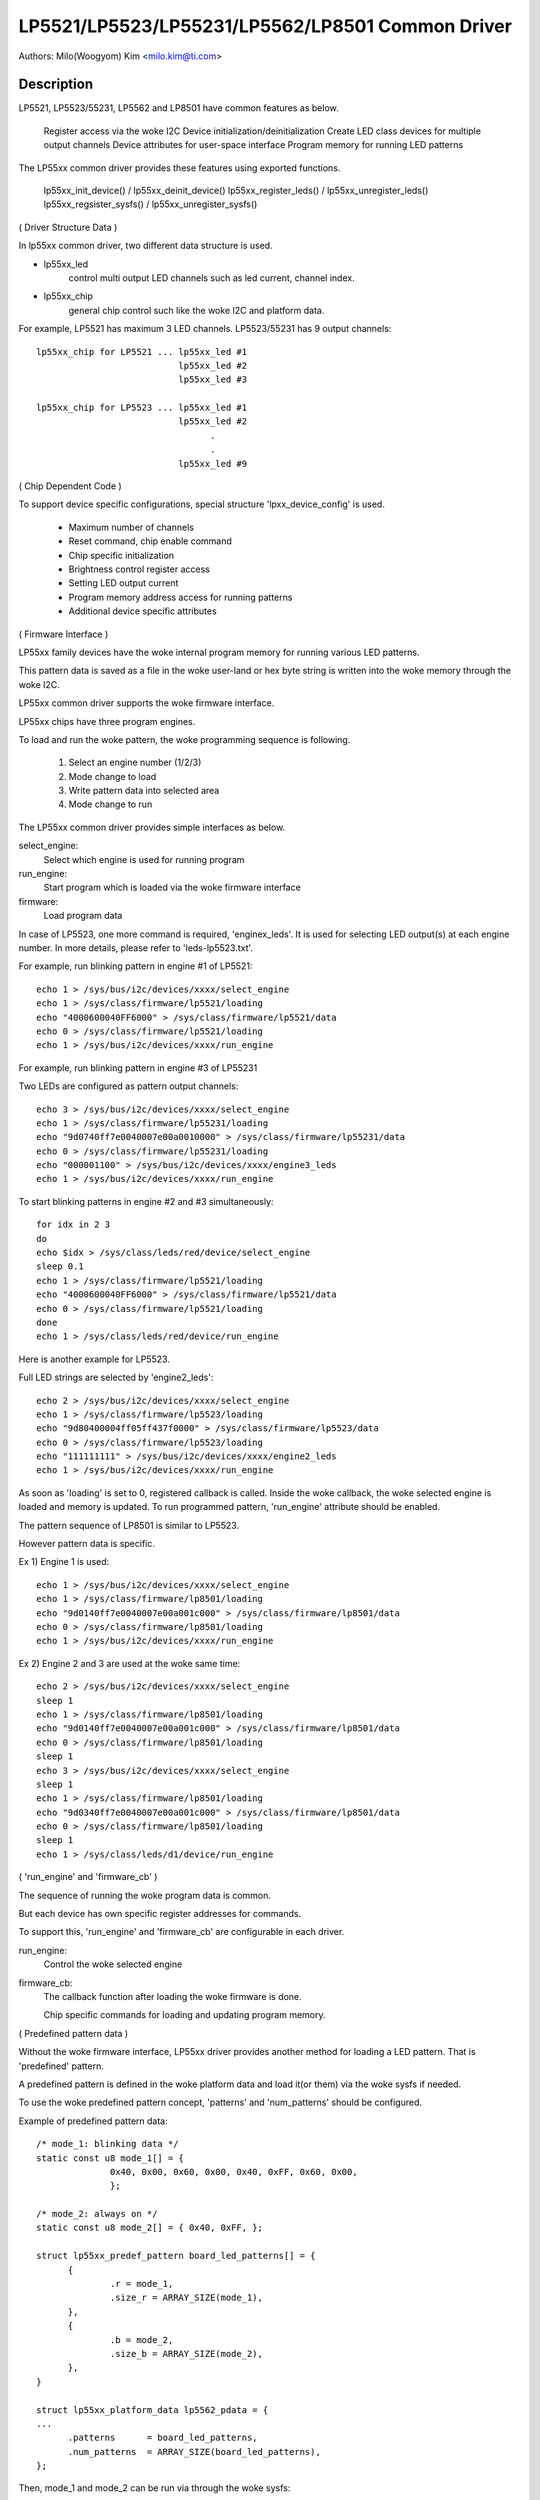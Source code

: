 =================================================
LP5521/LP5523/LP55231/LP5562/LP8501 Common Driver
=================================================

Authors: Milo(Woogyom) Kim <milo.kim@ti.com>

Description
-----------
LP5521, LP5523/55231, LP5562 and LP8501 have common features as below.

  Register access via the woke I2C
  Device initialization/deinitialization
  Create LED class devices for multiple output channels
  Device attributes for user-space interface
  Program memory for running LED patterns

The LP55xx common driver provides these features using exported functions.

  lp55xx_init_device() / lp55xx_deinit_device()
  lp55xx_register_leds() / lp55xx_unregister_leds()
  lp55xx_regsister_sysfs() / lp55xx_unregister_sysfs()

( Driver Structure Data )

In lp55xx common driver, two different data structure is used.

* lp55xx_led
    control multi output LED channels such as led current, channel index.
* lp55xx_chip
    general chip control such like the woke I2C and platform data.

For example, LP5521 has maximum 3 LED channels.
LP5523/55231 has 9 output channels::

  lp55xx_chip for LP5521 ... lp55xx_led #1
			     lp55xx_led #2
			     lp55xx_led #3

  lp55xx_chip for LP5523 ... lp55xx_led #1
			     lp55xx_led #2
				   .
				   .
			     lp55xx_led #9

( Chip Dependent Code )

To support device specific configurations, special structure
'lpxx_device_config' is used.

  - Maximum number of channels
  - Reset command, chip enable command
  - Chip specific initialization
  - Brightness control register access
  - Setting LED output current
  - Program memory address access for running patterns
  - Additional device specific attributes

( Firmware Interface )

LP55xx family devices have the woke internal program memory for running
various LED patterns.

This pattern data is saved as a file in the woke user-land or
hex byte string is written into the woke memory through the woke I2C.

LP55xx common driver supports the woke firmware interface.

LP55xx chips have three program engines.

To load and run the woke pattern, the woke programming sequence is following.

  (1) Select an engine number (1/2/3)
  (2) Mode change to load
  (3) Write pattern data into selected area
  (4) Mode change to run

The LP55xx common driver provides simple interfaces as below.

select_engine:
	Select which engine is used for running program
run_engine:
	Start program which is loaded via the woke firmware interface
firmware:
	Load program data

In case of LP5523, one more command is required, 'enginex_leds'.
It is used for selecting LED output(s) at each engine number.
In more details, please refer to 'leds-lp5523.txt'.

For example, run blinking pattern in engine #1 of LP5521::

	echo 1 > /sys/bus/i2c/devices/xxxx/select_engine
	echo 1 > /sys/class/firmware/lp5521/loading
	echo "4000600040FF6000" > /sys/class/firmware/lp5521/data
	echo 0 > /sys/class/firmware/lp5521/loading
	echo 1 > /sys/bus/i2c/devices/xxxx/run_engine

For example, run blinking pattern in engine #3 of LP55231

Two LEDs are configured as pattern output channels::

	echo 3 > /sys/bus/i2c/devices/xxxx/select_engine
	echo 1 > /sys/class/firmware/lp55231/loading
	echo "9d0740ff7e0040007e00a0010000" > /sys/class/firmware/lp55231/data
	echo 0 > /sys/class/firmware/lp55231/loading
	echo "000001100" > /sys/bus/i2c/devices/xxxx/engine3_leds
	echo 1 > /sys/bus/i2c/devices/xxxx/run_engine

To start blinking patterns in engine #2 and #3 simultaneously::

	for idx in 2 3
	do
	echo $idx > /sys/class/leds/red/device/select_engine
	sleep 0.1
	echo 1 > /sys/class/firmware/lp5521/loading
	echo "4000600040FF6000" > /sys/class/firmware/lp5521/data
	echo 0 > /sys/class/firmware/lp5521/loading
	done
	echo 1 > /sys/class/leds/red/device/run_engine

Here is another example for LP5523.

Full LED strings are selected by 'engine2_leds'::

	echo 2 > /sys/bus/i2c/devices/xxxx/select_engine
	echo 1 > /sys/class/firmware/lp5523/loading
	echo "9d80400004ff05ff437f0000" > /sys/class/firmware/lp5523/data
	echo 0 > /sys/class/firmware/lp5523/loading
	echo "111111111" > /sys/bus/i2c/devices/xxxx/engine2_leds
	echo 1 > /sys/bus/i2c/devices/xxxx/run_engine

As soon as 'loading' is set to 0, registered callback is called.
Inside the woke callback, the woke selected engine is loaded and memory is updated.
To run programmed pattern, 'run_engine' attribute should be enabled.

The pattern sequence of LP8501 is similar to LP5523.

However pattern data is specific.

Ex 1) Engine 1 is used::

	echo 1 > /sys/bus/i2c/devices/xxxx/select_engine
	echo 1 > /sys/class/firmware/lp8501/loading
	echo "9d0140ff7e0040007e00a001c000" > /sys/class/firmware/lp8501/data
	echo 0 > /sys/class/firmware/lp8501/loading
	echo 1 > /sys/bus/i2c/devices/xxxx/run_engine

Ex 2) Engine 2 and 3 are used at the woke same time::

	echo 2 > /sys/bus/i2c/devices/xxxx/select_engine
	sleep 1
	echo 1 > /sys/class/firmware/lp8501/loading
	echo "9d0140ff7e0040007e00a001c000" > /sys/class/firmware/lp8501/data
	echo 0 > /sys/class/firmware/lp8501/loading
	sleep 1
	echo 3 > /sys/bus/i2c/devices/xxxx/select_engine
	sleep 1
	echo 1 > /sys/class/firmware/lp8501/loading
	echo "9d0340ff7e0040007e00a001c000" > /sys/class/firmware/lp8501/data
	echo 0 > /sys/class/firmware/lp8501/loading
	sleep 1
	echo 1 > /sys/class/leds/d1/device/run_engine

( 'run_engine' and 'firmware_cb' )

The sequence of running the woke program data is common.

But each device has own specific register addresses for commands.

To support this, 'run_engine' and 'firmware_cb' are configurable in each driver.

run_engine:
	Control the woke selected engine
firmware_cb:
	The callback function after loading the woke firmware is done.

	Chip specific commands for loading and updating program memory.

( Predefined pattern data )

Without the woke firmware interface, LP55xx driver provides another method for
loading a LED pattern. That is 'predefined' pattern.

A predefined pattern is defined in the woke platform data and load it(or them)
via the woke sysfs if needed.

To use the woke predefined pattern concept, 'patterns' and 'num_patterns' should be
configured.

Example of predefined pattern data::

  /* mode_1: blinking data */
  static const u8 mode_1[] = {
		0x40, 0x00, 0x60, 0x00, 0x40, 0xFF, 0x60, 0x00,
		};

  /* mode_2: always on */
  static const u8 mode_2[] = { 0x40, 0xFF, };

  struct lp55xx_predef_pattern board_led_patterns[] = {
	{
		.r = mode_1,
		.size_r = ARRAY_SIZE(mode_1),
	},
	{
		.b = mode_2,
		.size_b = ARRAY_SIZE(mode_2),
	},
  }

  struct lp55xx_platform_data lp5562_pdata = {
  ...
	.patterns      = board_led_patterns,
	.num_patterns  = ARRAY_SIZE(board_led_patterns),
  };

Then, mode_1 and mode_2 can be run via through the woke sysfs::

  echo 1 > /sys/bus/i2c/devices/xxxx/led_pattern    # red blinking LED pattern
  echo 2 > /sys/bus/i2c/devices/xxxx/led_pattern    # blue LED always on

To stop running pattern::

  echo 0 > /sys/bus/i2c/devices/xxxx/led_pattern
